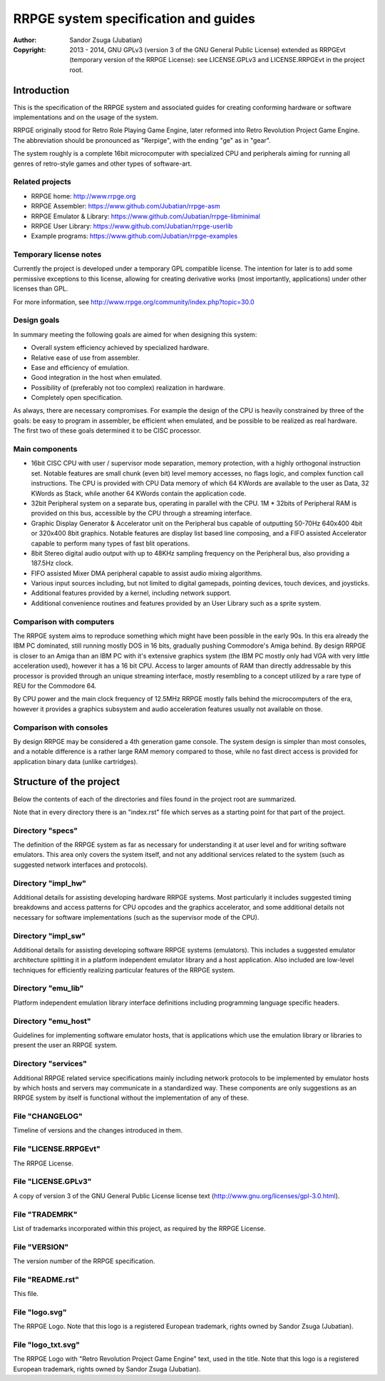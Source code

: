 
RRPGE system specification and guides
==============================================================================

.. image:: https://cdn.rawgit.com/Jubatian/rrpge-spec/00.013.002/logo_txt.svg
   :align: center
   :width: 100%

:Author:    Sandor Zsuga (Jubatian)
:Copyright: 2013 - 2014, GNU GPLv3 (version 3 of the GNU General Public
            License) extended as RRPGEvt (temporary version of the RRPGE
            License): see LICENSE.GPLv3 and LICENSE.RRPGEvt in the project
            root.




Introduction
------------------------------------------------------------------------------


This is the specification of the RRPGE system and associated guides for
creating conforming hardware or software implementations and on the usage of
the system.

RRPGE originally stood for Retro Role Playing Game Engine, later reformed into
Retro Revolution Project Game Engine. The abbreviation should be pronounced as
"Rerpige", with the ending "ge" as in "gear".

The system roughly is a complete 16bit microcomputer with specialized CPU and
peripherals aiming for running all genres of retro-style games and other types
of software-art.


Related projects
^^^^^^^^^^^^^^^^^^^^^^^^^^^^^^

- RRPGE home: http://www.rrpge.org
- RRPGE Assembler: https://www.github.com/Jubatian/rrpge-asm
- RRPGE Emulator & Library: https://www.github.com/Jubatian/rrpge-libminimal
- RRPGE User Library: https://www.github.com/Jubatian/rrpge-userlib
- Example programs: https://www.github.com/Jubatian/rrpge-examples


Temporary license notes
^^^^^^^^^^^^^^^^^^^^^^^^^^^^^^

Currently the project is developed under a temporary GPL compatible license.
The intention for later is to add some permissive exceptions to this license,
allowing for creating derivative works (most importantly, applications) under
other licenses than GPL.

For more information, see http://www.rrpge.org/community/index.php?topic=30.0


Design goals
^^^^^^^^^^^^^^^^^^^^^^^^^^^^^^

In summary meeting the following goals are aimed for when designing this
system:

- Overall system efficiency achieved by specialized hardware.
- Relative ease of use from assembler.
- Ease and efficiency of emulation.
- Good integration in the host when emulated.
- Possibility of (preferably not too complex) realization in hardware.
- Completely open specification.

As always, there are necessary compromises. For example the design of the CPU
is heavily constrained by three of the goals: be easy to program in assembler,
be efficient when emulated, and be possible to be realized as real hardware.
The first two of these goals determined it to be CISC processor.


Main components
^^^^^^^^^^^^^^^^^^^^^^^^^^^^^^

- 16bit CISC CPU with user / supervisor mode separation, memory protection,
  with a highly orthogonal instruction set. Notable features are small chunk
  (even bit) level memory accesses, no flags logic, and complex function call
  instructions. The CPU is provided with CPU Data memory of which 64 KWords
  are available to the user as Data, 32 KWords as Stack, while another 64
  KWords contain the application code.

- 32bit Peripheral system on a separate bus, operating in parallel with the
  CPU. 1M * 32bits of Peripheral RAM is provided on this bus, accessible by
  the CPU through a streaming interface.

- Graphic Display Generator & Accelerator unit on the Peripheral bus capable
  of outputting 50-70Hz 640x400 4bit or 320x400 8bit graphics. Notable
  features are display list based line composing, and a FIFO assisted
  Accelerator capable to perform many types of fast blit operations.

- 8bit Stereo digital audio output with up to 48KHz sampling frequency on the
  Peripheral bus, also providing a 187.5Hz clock.

- FIFO assisted Mixer DMA peripheral capable to assist audio mixing
  algorithms.

- Various input sources including, but not limited to digital gamepads,
  pointing devices, touch devices, and joysticks.

- Additional features provided by a kernel, including network support.

- Additional convenience routines and features provided by an User Library
  such as a sprite system.


Comparison with computers
^^^^^^^^^^^^^^^^^^^^^^^^^^^^^^

The RRPGE system aims to reproduce something which might have been possible in
the early 90s. In this era already the IBM PC dominated, still running mostly
DOS in 16 bits, gradually pushing Commodore's Amiga behind. By design RRPGE is
closer to an Amiga than an IBM PC with it's extensive graphics system (the IBM
PC mostly only had VGA with very little acceleration used), however it has a
16 bit CPU. Access to larger amounts of RAM than directly addressable by this
processor is provided through an unique streaming interface, mostly resembling
to a concept utilized by a rare type of REU for the Commodore 64.

By CPU power and the main clock frequency of 12.5MHz RRPGE mostly falls behind
the microcomputers of the era, however it provides a graphics subsystem and
audio acceleration features usually not available on those.


Comparison with consoles
^^^^^^^^^^^^^^^^^^^^^^^^^^^^^^

By design RRPGE may be considered a 4th generation game console. The system
design is simpler than most consoles, and a notable difference is a rather
large RAM memory compared to those, while no fast direct access is provided
for application binary data (unlike cartridges).




Structure of the project
------------------------------------------------------------------------------


Below the contents of each of the directories and files found in the project
root are summarized.

Note that in every directory there is an "index.rst" file which serves as a
starting point for that part of the project.


Directory "specs"
^^^^^^^^^^^^^^^^^^^^^^^^^^^^^^

The definition of the RRPGE system as far as necessary for understanding it at
user level and for writing software emulators. This area only covers the
system itself, and not any additional services related to the system (such as
suggested network interfaces and protocols).


Directory "impl_hw"
^^^^^^^^^^^^^^^^^^^^^^^^^^^^^^

Additional details for assisting developing hardware RRPGE systems. Most
particularly it includes suggested timing breakdowns and access patterns for
CPU opcodes and the graphics accelerator, and some additional details not
necessary for software implementations (such as the supervisor mode of the
CPU).


Directory "impl_sw"
^^^^^^^^^^^^^^^^^^^^^^^^^^^^^^

Additional details for assisting developing software RRPGE systems
(emulators). This includes a suggested emulator architecture splitting it in
a platform independent emulator library and a host application. Also included
are low-level techniques for efficiently realizing particular features of the
RRPGE system.


Directory "emu_lib"
^^^^^^^^^^^^^^^^^^^^^^^^^^^^^^

Platform independent emulation library interface definitions including
programming language specific headers.


Directory "emu_host"
^^^^^^^^^^^^^^^^^^^^^^^^^^^^^^

Guidelines for implementing software emulator hosts, that is applications
which use the emulation library or libraries to present the user an RRPGE
system.


Directory "services"
^^^^^^^^^^^^^^^^^^^^^^^^^^^^^^

Additional RRPGE related service specifications mainly including network
protocols to be implemented by emulator hosts by which hosts and servers may
communicate in a standardized way. These components are only suggestions as an
RRPGE system by itself is functional without the implementation of any of
these.


File "CHANGELOG"
^^^^^^^^^^^^^^^^^^^^^^^^^^^^^^

Timeline of versions and the changes introduced in them.


File "LICENSE.RRPGEvt"
^^^^^^^^^^^^^^^^^^^^^^^^^^^^^^

The RRPGE License.


File "LICENSE.GPLv3"
^^^^^^^^^^^^^^^^^^^^^^^^^^^^^^

A copy of version 3 of the GNU General Public License license text
(http://www.gnu.org/licenses/gpl-3.0.html).


File "TRADEMRK"
^^^^^^^^^^^^^^^^^^^^^^^^^^^^^^

List of trademarks incorporated within this project, as required by the RRPGE
License.


File "VERSION"
^^^^^^^^^^^^^^^^^^^^^^^^^^^^^^

The version number of the RRPGE specification.


File "README.rst"
^^^^^^^^^^^^^^^^^^^^^^^^^^^^^^

This file.


File "logo.svg"
^^^^^^^^^^^^^^^^^^^^^^^^^^^^^^

The RRPGE Logo. Note that this logo is a registered European trademark, rights
owned by Sandor Zsuga (Jubatian).


File "logo_txt.svg"
^^^^^^^^^^^^^^^^^^^^^^^^^^^^^^

The RRPGE Logo with "Retro Revolution Project Game Engine" text, used in the
title. Note that this logo is a registered European trademark, rights owned by
Sandor Zsuga (Jubatian).
